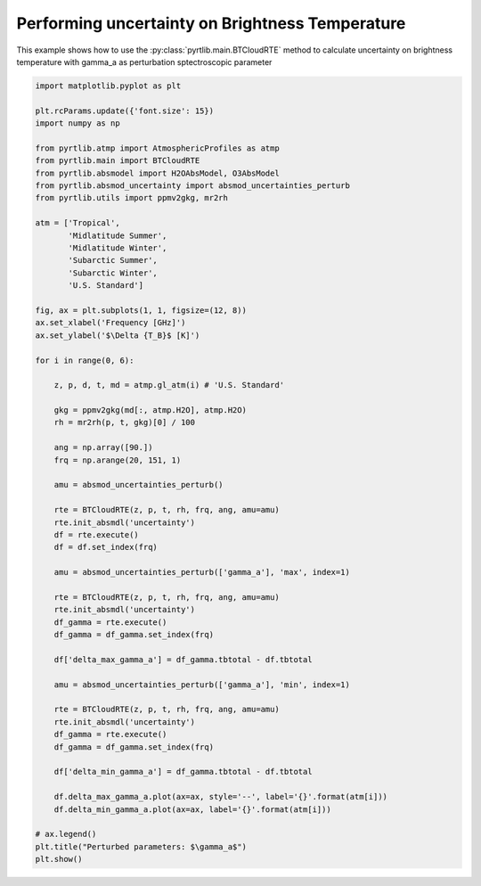 
.. DO NOT EDIT.
.. THIS FILE WAS AUTOMATICALLY GENERATED BY SPHINX-GALLERY.
.. TO MAKE CHANGES, EDIT THE SOURCE PYTHON FILE:
.. "examples/plot_brightness_temperature_uncertainties.py"
.. LINE NUMBERS ARE GIVEN BELOW.

.. only:: html

    .. note::
        :class: sphx-glr-download-link-note

        :ref:`Go to the end <sphx_glr_download_examples_plot_brightness_temperature_uncertainties.py>`
        to download the full example code

.. rst-class:: sphx-glr-example-title

.. _sphx_glr_examples_plot_brightness_temperature_uncertainties.py:


Performing uncertainty on Brightness Temperature 
================================================

.. GENERATED FROM PYTHON SOURCE LINES 7-10

This example shows how to use the
:py:class:`pyrtlib.main.BTCloudRTE` method to calculate uncertainty on brightness temperature
with gamma_a as perturbation sptectroscopic parameter

.. GENERATED FROM PYTHON SOURCE LINES 10-74

.. code-block:: python3


    import matplotlib.pyplot as plt

    plt.rcParams.update({'font.size': 15})
    import numpy as np

    from pyrtlib.atmp import AtmosphericProfiles as atmp
    from pyrtlib.main import BTCloudRTE
    from pyrtlib.absmodel import H2OAbsModel, O3AbsModel
    from pyrtlib.absmod_uncertainty import absmod_uncertainties_perturb
    from pyrtlib.utils import ppmv2gkg, mr2rh

    atm = ['Tropical',
           'Midlatitude Summer',
           'Midlatitude Winter',
           'Subarctic Summer',
           'Subarctic Winter',
           'U.S. Standard']

    fig, ax = plt.subplots(1, 1, figsize=(12, 8))
    ax.set_xlabel('Frequency [GHz]')
    ax.set_ylabel('$\Delta {T_B}$ [K]')

    for i in range(0, 6):

        z, p, d, t, md = atmp.gl_atm(i) # 'U.S. Standard'

        gkg = ppmv2gkg(md[:, atmp.H2O], atmp.H2O)
        rh = mr2rh(p, t, gkg)[0] / 100

        ang = np.array([90.])
        frq = np.arange(20, 151, 1)

        amu = absmod_uncertainties_perturb()

        rte = BTCloudRTE(z, p, t, rh, frq, ang, amu=amu)
        rte.init_absmdl('uncertainty')
        df = rte.execute()
        df = df.set_index(frq)

        amu = absmod_uncertainties_perturb(['gamma_a'], 'max', index=1)

        rte = BTCloudRTE(z, p, t, rh, frq, ang, amu=amu)
        rte.init_absmdl('uncertainty')
        df_gamma = rte.execute()
        df_gamma = df_gamma.set_index(frq)

        df['delta_max_gamma_a'] = df_gamma.tbtotal - df.tbtotal

        amu = absmod_uncertainties_perturb(['gamma_a'], 'min', index=1)

        rte = BTCloudRTE(z, p, t, rh, frq, ang, amu=amu)
        rte.init_absmdl('uncertainty')
        df_gamma = rte.execute()
        df_gamma = df_gamma.set_index(frq)

        df['delta_min_gamma_a'] = df_gamma.tbtotal - df.tbtotal

        df.delta_max_gamma_a.plot(ax=ax, style='--', label='{}'.format(atm[i]))
        df.delta_min_gamma_a.plot(ax=ax, label='{}'.format(atm[i]))

    # ax.legend()
    plt.title("Perturbed parameters: $\gamma_a$")
    plt.show()



.. image-sg:: /examples/images/sphx_glr_plot_brightness_temperature_uncertainties_001.png
   :alt: Perturbed parameters: $\gamma_a$
   :srcset: /examples/images/sphx_glr_plot_brightness_temperature_uncertainties_001.png
   :class: sphx-glr-single-img






.. rst-class:: sphx-glr-timing

   **Total running time of the script:** ( 0 minutes  32.537 seconds)


.. _sphx_glr_download_examples_plot_brightness_temperature_uncertainties.py:

.. only:: html

  .. container:: sphx-glr-footer sphx-glr-footer-example




    .. container:: sphx-glr-download sphx-glr-download-python

      :download:`Download Python source code: plot_brightness_temperature_uncertainties.py <plot_brightness_temperature_uncertainties.py>`

    .. container:: sphx-glr-download sphx-glr-download-jupyter

      :download:`Download Jupyter notebook: plot_brightness_temperature_uncertainties.ipynb <plot_brightness_temperature_uncertainties.ipynb>`


.. only:: html

 .. rst-class:: sphx-glr-signature

    `Gallery generated by Sphinx-Gallery <https://sphinx-gallery.github.io>`_
